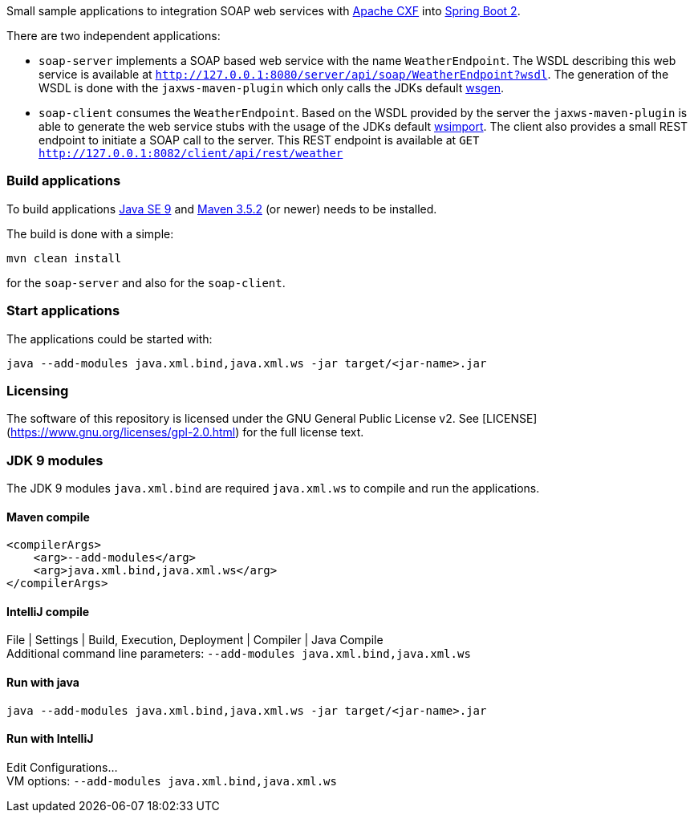 
Small sample applications to integration SOAP web services with http://cxf.apache.org/[Apache CXF]
into https://projects.spring.io/spring-boot/[Spring Boot 2].

There are two independent applications:

* `soap-server` implements a SOAP based web service with the name `WeatherEndpoint`. The WSDL describing this web
service is available at `http://127.0.0.1:8080/server/api/soap/WeatherEndpoint?wsdl`. The generation of the WSDL is done
with the `jaxws-maven-plugin` which only calls the JDKs default https://docs.oracle.com/javase/9/tools/wsgen.htm[wsgen].
* `soap-client` consumes the `WeatherEndpoint`. Based on the WSDL provided by the server the `jaxws-maven-plugin` is
able to generate the web service stubs with the usage of the JDKs default
https://docs.oracle.com/javase/9/tools/wsimport.htm[wsimport]. The client also provides a small REST endpoint to
initiate a SOAP call to the server. This REST endpoint is available at
`GET http://127.0.0.1:8082/client/api/rest/weather`

=== Build applications

To build applications http://www.oracle.com/technetwork/java/javase/downloads/index.html[Java SE 9] and
http://maven.apache.org/[Maven 3.5.2] (or newer) needs to be installed.

The build is done with a simple:
```
mvn clean install
```

for the `soap-server` and also for the `soap-client`.

=== Start applications

The applications could be started with:
```
java --add-modules java.xml.bind,java.xml.ws -jar target/<jar-name>.jar
```

=== Licensing
The software of this repository is licensed under the GNU General Public License v2.
See [LICENSE](https://www.gnu.org/licenses/gpl-2.0.html) for the full license text.

=== JDK 9 modules

The JDK 9 modules `java.xml.bind` are required `java.xml.ws` to compile and run the applications.

==== Maven compile
```
<compilerArgs>
    <arg>--add-modules</arg>
    <arg>java.xml.bind,java.xml.ws</arg>
</compilerArgs>
```

==== IntelliJ compile
File | Settings | Build, Execution, Deployment | Compiler | Java Compile +
Additional command line parameters: `--add-modules java.xml.bind,java.xml.ws`

==== Run with java
```
java --add-modules java.xml.bind,java.xml.ws -jar target/<jar-name>.jar
```

==== Run with IntelliJ
Edit Configurations... +
VM options: `--add-modules java.xml.bind,java.xml.ws`
